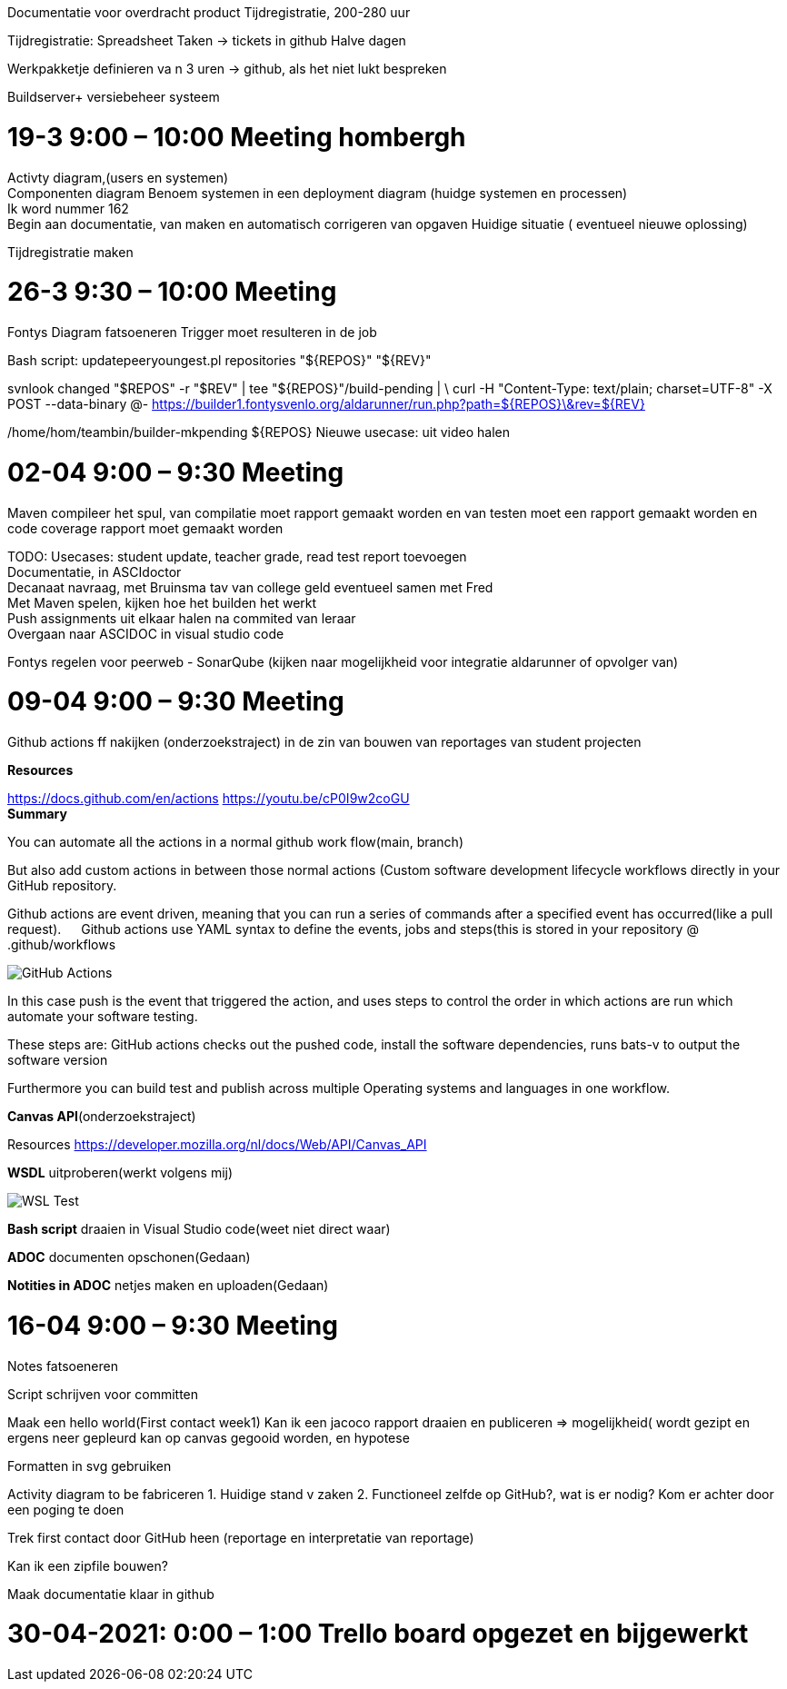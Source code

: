 :imagedir: img

Documentatie voor overdracht product
Tijdregistratie, 200-280 uur

Tijdregistratie: Spreadsheet
Taken -> tickets in github
Halve dagen

Werkpakketje definieren va n 3 uren -> github, als het niet lukt bespreken

Buildserver+ versiebeheer systeem

= 19-3  9:00 – 10:00 Meeting hombergh +
:showtitle:

Activty diagram,(users en systemen) +
Componenten diagram
Benoem systemen in een deployment diagram (huidge systemen en processen) +
Ik word nummer 162 +
(( Begin aan documentatie, van maken en automatisch corrigeren van opgaven))
Huidige situatie ( eventueel nieuwe oplossing)

Tijdregistratie maken

= 26-3 9:30 – 10:00 Meeting
:showtitle:

Fontys
Diagram fatsoeneren
Trigger moet resulteren in de job

Bash script:
updatepeeryoungest.pl repositories "${REPOS}" "${REV}"
 
svnlook changed "$REPOS" -r "$REV" | tee "${REPOS}"/build-pending | \
curl -H "Content-Type: text/plain; charset=UTF-8" -X POST --data-binary @- https://builder1.fontysvenlo.org/aldarunner/run.php?path=${REPOS}\&rev=${REV}

/home/hom/teambin/builder-mkpending ${REPOS}
Nieuwe usecase: uit video halen

= 02-04 9:00 – 9:30 Meeting
:showtitle:

Maven compileer het spul, van compilatie moet rapport gemaakt worden en van testen moet een rapport gemaakt worden en code coverage rapport moet gemaakt worden +

TODO:
Usecases: student update, teacher grade, read test report toevoegen +
Documentatie, in ASCIdoctor +
Decanaat navraag, met Bruinsma tav van college geld eventueel samen met Fred +
Met Maven spelen, kijken hoe het builden het werkt +
Push assignments uit elkaar halen na commited van leraar +
Overgaan naar ASCIDOC in visual studio code

Fontys regelen voor peerweb
-	SonarQube (kijken naar mogelijkheid voor integratie aldarunner of opvolger van)

= 09-04 9:00 – 9:30 Meeting
:showtitle:

Github actions ff nakijken (onderzoekstraject) in de zin van bouwen van reportages van student projecten

*Resources* 

https://docs.github.com/en/actions 
https://youtu.be/cP0I9w2coGU +
*Summary* 

You can automate all the actions in a normal github work flow(main, branch) +

But also add custom actions in between those normal actions (Custom software development lifecycle workflows directly in your GitHub repository. +

Github actions are event driven, meaning that you can run a series of commands after a specified event has occurred(like a pull request).
 
Github actions use YAML syntax to define the events, jobs and steps(this is stored in your repository @ .github/workflows

image::img/GitHub_Actions.png[] 
 
In this case push is the event that triggered the action, and uses steps to control the order in which actions are run which automate your software testing.

These steps are: GitHub actions checks out the pushed code, install the software dependencies, runs bats-v to output the software version

Furthermore you can build test and publish across multiple Operating systems and languages in one workflow.

*Canvas API*(onderzoekstraject)

Resources
https://developer.mozilla.org/nl/docs/Web/API/Canvas_API

*WSDL* uitproberen(werkt volgens mij)
 
image::img/WSL_Test.png[] 

*Bash script* draaien in Visual Studio code(weet niet direct waar)

*ADOC* documenten opschonen(Gedaan)

*Notities in ADOC* netjes maken en uploaden(Gedaan)

= 16-04 9:00 – 9:30 Meeting

Notes fatsoeneren

Script schrijven voor committen

Maak een hello world(First contact week1) Kan ik een jacoco rapport draaien en publiceren => mogelijkheid( wordt gezipt en ergens neer gepleurd kan op canvas gegooid worden, en hypotese

Formatten in svg gebruiken

Activity diagram to be fabriceren
1.	Huidige stand v zaken
2.	Functioneel zelfde op GitHub?, wat is er nodig? Kom er achter door een poging te doen

Trek first contact door GitHub heen (reportage en interpretatie van reportage)

Kan ik een zipfile bouwen?

Maak documentatie klaar in github

= 30-04-2021: 0:00 – 1:00 Trello board opgezet en bijgewerkt